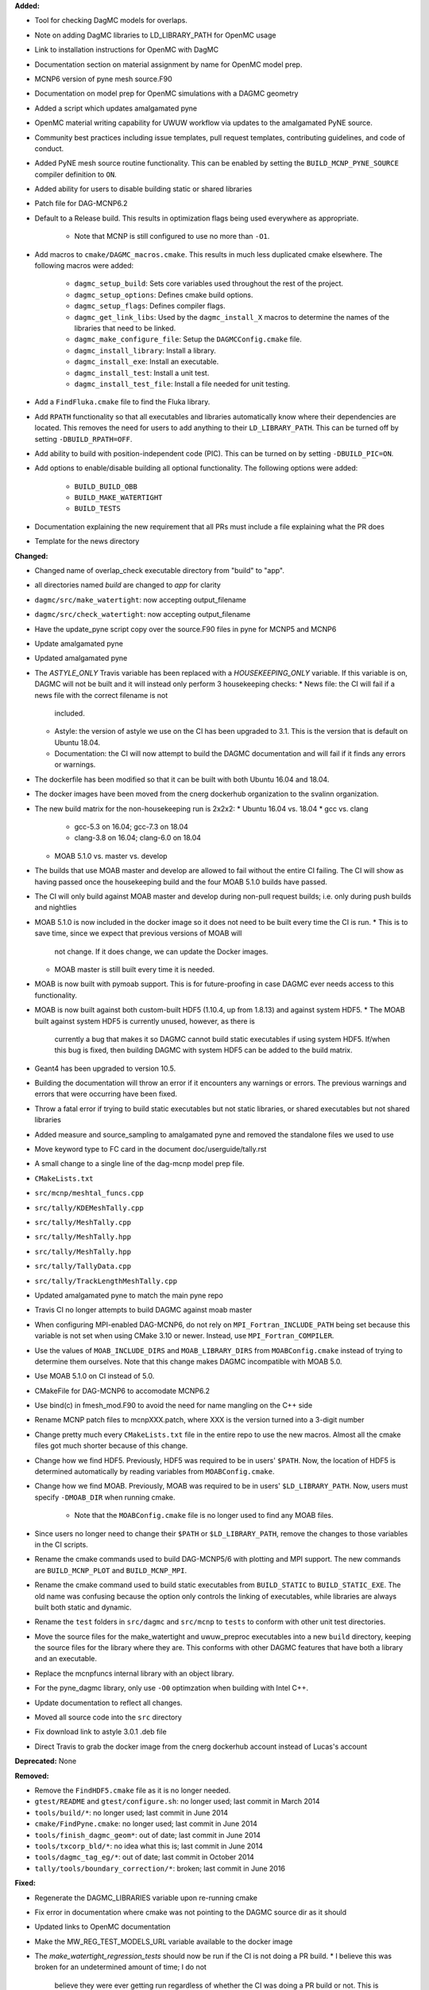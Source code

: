 **Added:**

* Tool for checking DagMC models for overlaps.
* Note on adding DagMC libraries to LD_LIBRARY_PATH for OpenMC usage
* Link to installation instructions for OpenMC with DagMC
* Documentation section on material assignment by name for OpenMC model prep.
* MCNP6 version of pyne mesh source.F90
* Documentation on model prep for OpenMC simulations with a DAGMC geometry
* Added a script which updates amalgamated pyne
* OpenMC material writing capability for UWUW workflow via updates to the
  amalgamated PyNE source.
* Community best practices including issue templates, pull request templates, contributing guidelines, and code of conduct.
* Added PyNE mesh source routine functionality. This can be enabled by setting
  the ``BUILD_MCNP_PYNE_SOURCE`` compiler definition to ``ON``.
* Added ability for users to disable building static or shared libraries
* Patch file for DAG-MCNP6.2
* Default to a Release build. This results in optimization flags being used
  everywhere as appropriate.
    * Note that MCNP is still configured to use no more than ``-O1``.
* Add macros to ``cmake/DAGMC_macros.cmake``. This results in much less
  duplicated cmake elsewhere. The following macros were added:
    * ``dagmc_setup_build``: Sets core variables used throughout the rest of the
      project.
    * ``dagmc_setup_options``: Defines cmake build options.
    * ``dagmc_setup_flags``: Defines compiler flags.
    * ``dagmc_get_link_libs``: Used by the ``dagmc_install_X`` macros to
      determine the names of the libraries that need to be linked.
    * ``dagmc_make_configure_file``: Setup the ``DAGMCConfig.cmake`` file.
    * ``dagmc_install_library``: Install a library.
    * ``dagmc_install_exe``: Install an executable.
    * ``dagmc_install_test``: Install a unit test.
    * ``dagmc_install_test_file``: Install a file needed for unit testing.
* Add a ``FindFluka.cmake`` file to find the Fluka library.
* Add ``RPATH`` functionality so that all executables and libraries
  automatically know where their dependencies are located. This removes the need
  for users to add anything to their ``LD_LIBRARY_PATH``. This can be turned off
  by setting ``-DBUILD_RPATH=OFF``.
* Add ability to build with position-independent code (PIC). This can be turned
  on by setting ``-DBUILD_PIC=ON``.
* Add options to enable/disable building all optional functionality. The
  following options were added:
    * ``BUILD_BUILD_OBB``
    * ``BUILD_MAKE_WATERTIGHT``
    * ``BUILD_TESTS``
* Documentation explaining the new requirement that all PRs must include a file
  explaining what the PR does
* Template for the news directory

**Changed:**

* Changed name of overlap_check executable directory from "build" to "app".
* all directories named `build` are changed to `app` for clarity
* ``dagmc/src/make_watertight``: now accepting output_filename
* ``dagmc/src/check_watertight``: now accepting output_filename
* Have the update_pyne script copy over the source.F90 files in pyne for MCNP5
  and MCNP6
* Update amalgamated pyne
* Updated amalgamated pyne
* The `ASTYLE_ONLY` Travis variable has been replaced with a `HOUSEKEEPING_ONLY`
  variable. If this variable is on, DAGMC will not be built and it will instead
  only perform 3 housekeeping checks:
  * News file: the CI will fail if a news file with the correct filename is not
    included.
  * Astyle: the version of astyle we use on the CI has been upgraded to 3.1.
    This is the version that is default on Ubuntu 18.04.
  * Documentation: the CI will now attempt to build the DAGMC documentation and
    will fail if it finds any errors or warnings.
* The dockerfile has been modified so that it can be built with both Ubuntu
  16.04 and 18.04.
* The docker images have been moved from the cnerg dockerhub organization to the
  svalinn organization.
* The new build matrix for the non-housekeeping run is 2x2x2:
  * Ubuntu 16.04 vs. 18.04
  * gcc vs. clang
    * gcc-5.3 on 16.04; gcc-7.3 on 18.04
    * clang-3.8 on 16.04; clang-6.0 on 18.04
  * MOAB 5.1.0 vs. master vs. develop
* The builds that use MOAB master and develop are allowed to fail without the
  entire CI failing. The CI will show as having passed once the housekeeping
  build and the four MOAB 5.1.0 builds have passed.
* The CI will only build against MOAB master and develop during non-pull request
  builds; i.e. only during push builds and nightlies
* MOAB 5.1.0 is now included in the docker image so it does not need to be built
  every time the CI is run.
  * This is to save time, since we expect that previous versions of MOAB will
    not change. If it does change, we can update the Docker images.
  * MOAB master is still built every time it is needed.
* MOAB is now built with pymoab support. This is for future-proofing in case
  DAGMC ever needs access to this functionality.
* MOAB is now built against both custom-built HDF5 (1.10.4, up from 1.8.13) and
  against system HDF5.
  * The MOAB built against system HDF5 is currently unused, however, as there is
    currently a bug that makes it so DAGMC cannot build static executables if
    using system HDF5. If/when this bug is fixed, then building DAGMC with
    system HDF5 can be added to the build matrix.
* Geant4 has been upgraded to version 10.5.
* Building the documentation will throw an error if it encounters any warnings
  or errors. The previous warnings and errors that were occurring have been
  fixed.
* Throw a fatal error if trying to build static executables but not static
  libraries, or shared executables but not shared libraries
* Added measure and source_sampling to amalgamated pyne and removed the
  standalone files we used to use
* Move keyword type to FC card in the document doc/userguide/tally.rst
* A small change to a single line of the dag-mcnp model prep file.
* ``CMakeLists.txt``
* ``src/mcnp/meshtal_funcs.cpp``
* ``src/tally/KDEMeshTally.cpp``
* ``src/tally/MeshTally.cpp``
* ``src/tally/MeshTally.hpp``
* ``src/tally/MeshTally.hpp``
* ``src/tally/TallyData.cpp``
* ``src/tally/TrackLengthMeshTally.cpp``
* Updated amalgamated pyne to match the main pyne repo
* Travis CI no longer attempts to build DAGMC against moab master
* When configuring MPI-enabled DAG-MCNP6, do not rely on
  ``MPI_Fortran_INCLUDE_PATH`` being set because this variable is not set when
  using CMake 3.10 or newer. Instead, use ``MPI_Fortran_COMPILER``.
* Use the values of ``MOAB_INCLUDE_DIRS`` and ``MOAB_LIBRARY_DIRS`` from
  ``MOABConfig.cmake`` instead of trying to determine them ourselves. Note that
  this change makes DAGMC incompatible with MOAB 5.0.
* Use MOAB 5.1.0 on CI instead of 5.0.
* CMakeFile for DAG-MCNP6 to accomodate MCNP6.2
* Use bind(c) in fmesh_mod.F90 to avoid the need for name mangling on the C++ side
* Rename MCNP patch files to mcnpXXX.patch, where XXX is the version turned into a 3-digit number
* Change pretty much every ``CMakeLists.txt`` file in the entire repo to use the
  new macros. Almost all the cmake files got much shorter because of this
  change.
* Change how we find HDF5. Previously, HDF5 was required to be in users'
  ``$PATH``. Now, the location of HDF5 is determined automatically by reading
  variables from ``MOABConfig.cmake``.
* Change how we find MOAB. Previously, MOAB was required to be in users'
  ``$LD_LIBRARY_PATH``. Now, users must specify ``-DMOAB_DIR`` when running
  cmake.
    * Note that the ``MOABConfig.cmake`` file is no longer used to find any MOAB
      files.
* Since users no longer need to change their ``$PATH`` or ``$LD_LIBRARY_PATH``,
  remove the changes to those variables in the CI scripts.
* Rename the cmake commands used to build DAG-MCNP5/6 with plotting and MPI
  support. The new commands are ``BUILD_MCNP_PLOT`` and ``BUILD_MCNP_MPI``.
* Rename the cmake command used to build static executables from
  ``BUILD_STATIC`` to ``BUILD_STATIC_EXE``. The old name was confusing because
  the option only controls the linking of executables, while libraries are
  always built both static and dynamic.
* Rename the ``test`` folders in ``src/dagmc`` and ``src/mcnp`` to ``tests`` to
  conform with other unit test directories.
* Move the source files for the make_watertight and uwuw_preproc executables
  into a new ``build`` directory, keeping the source files for the library where
  they are. This conforms with other DAGMC features that have both a library and
  an executable.
* Replace the mcnpfuncs internal library with an object library.
* For the pyne_dagmc library, only use ``-O0`` optimzation when building with
  Intel C++.
* Update documentation to reflect all changes.
* Moved all source code into the ``src`` directory
* Fix download link to astyle 3.0.1 .deb file
* Direct Travis to grab the docker image from the cnerg dockerhub account
  instead of Lucas's account

**Deprecated:** None

**Removed:**

* Remove the ``FindHDF5.cmake`` file as it is no longer needed.
* ``gtest/README`` and ``gtest/configure.sh``: no longer used; last commit in
  March 2014
* ``tools/build/*``: no longer used; last commit in June 2014
* ``cmake/FindPyne.cmake``: no longer used; last commit in June 2014
* ``tools/finish_dagmc_geom*``: out of date; last commit in June 2014
* ``tools/txcorp_bld/*``: no idea what this is; last commit in June 2014
* ``tools/dagmc_tag_eg/*``: out of date; last commit in October 2014
* ``tally/tools/boundary_correction/*``: broken; last commit in June 2016

**Fixed:**

* Regenerate the DAGMC_LIBRARIES variable upon re-running cmake
* Fix error in documentation where cmake was not pointing to the DAGMC source
  dir as it should
* Updated links to OpenMC documentation
* Make the MW_REG_TEST_MODELS_URL variable available to the docker image
* The `make_watertight_regression_tests` should now be run if the CI is not
  doing a PR build.
  * I believe this was broken for an undetermined amount of time; I do not
    believe they were ever getting run regardless of whether the CI was doing a
    PR build or not. This is because intrinsic Travis variables like
    `$TRAVIS_PULL_REQUEST` are only available to `.travis.yml`; if they are
    needed in other scripts, they need to be passed manually, and this was not
    happening before.
* Fixes issue with unstructured mesh tallies.
* Now produces a vector tag of size num_groups instead of num_groups+2 scalar tags.
* Also produces a total tally tag

**Security:** None
